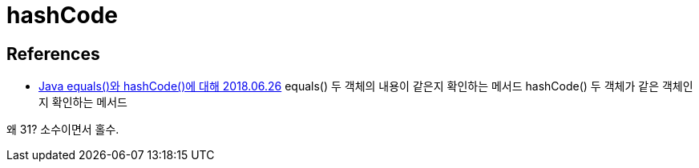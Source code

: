 = hashCode

== References
* https://nesoy.github.io/articles/2018-06/Java-equals-hashcode[Java equals()와 hashCode()에 대해 2018.06.26]
equals() 두 객체의 내용이 같은지 확인하는 메서드
hashCode() 두 객체가 같은 객체인지 확인하는 메서드

왜 31? 소수이면서 홀수.
